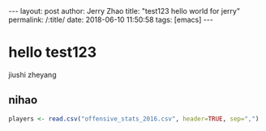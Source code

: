 #+OPTIONS: toc:nil num:nil
#+BEGIN_EXPORT html
---
layout:     post
author:     Jerry Zhao
title:      "test123 hello world for jerry"
permalink: /:title/
date:       2018-06-10 11:50:58
tags: [emacs]
---
#+END_EXPORT


* hello test123
  jiushi zheyang
** nihao
#+BEGIN_SRC R
players <- read.csv("offensive_stats_2016.csv", header=TRUE, sep=",")
#+END_SRC
